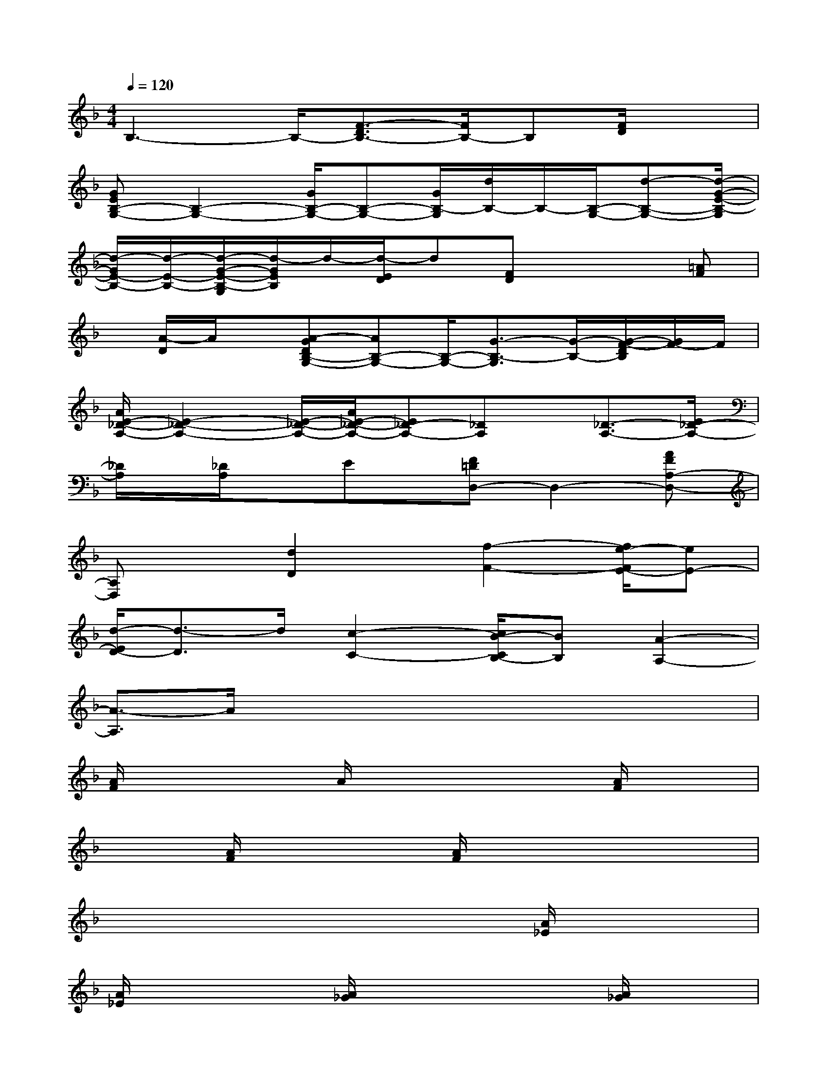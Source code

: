 X:1
T:
M:4/4
L:1/8
Q:1/4=120
K:F%1flats
V:1
B,3-B,/2-[F3/2-D3/2B,3/2-][F/2B,/2-]B,[F/2D/2]x|
[GEB,-G,-][B,2-G,2-][G/2B,/2-G,/2-][B,-G,-][G/2B,/2-G,/2][d/2B,/2-]B,/2-[B,/2-G,/2-][d-B,-G,-][d/2-G/2-E/2-B,/2-G,/2]|
[d/2-G/2E/2-B,/2-][d/2-E/2-B,/2-][d/2-G/2-E/2-B,/2-G,/2][d/2-G/2E/2B,/2]d/2-[d/2-E/2D/2]d[FD]x2[=AF]|
x/2[A/2-D/2]A/2x/2[A-GDB,-G,-][AB,-G,-][B,/2-G,/2-][G3/2-B,3/2-G,3/2][G/2-B,/2-][G/2-F/2-D/2B,/2][G/2F/2-]F/2|
[A/2E/2-_D/2-A,/2-][E2-_D2-A,2-][E/2-_D/2-A,/2-][A/2E/2-_D/2-A,/2-][E_D-A,-][_DA,]x/2[_D3/2-A,3/2-][E/2_D/2-A,/2-]|
[_D/2A,/2]x/2[_D/2A,/2]xEx/2[F=DD,-]D,2-[AFA,-D,-]|
[A,D,]x[d2D2]x/2[f2-F2-][f/2e/2-F/2E/2-][eE-]|
[d/2-E/2D/2-][d3/2-D3/2]d/2[c2-C2-][c/2B/2-C/2B,/2-][BB,][A2-A,2-]|
[A3/2-A,3/2]A/2x3x/2x2x/2|
[A/2F/2]x3A/2x2x/2[A/2F/2]x|
x3/2[A/2F/2]x2[A/2F/2]x3x/2|
x2x/2x3[A/2_E/2]x2|
[A/2_E/2]x3[A/2_G/2]x2x/2[A/2_G/2]x|
x3/2[B/2=G/2]x2G/2x3[B/2G/2]|
x2[B/2G/2]x3[A/2F/2]x2|
[A/2F/2]x3[A/2F/2]x2[A/2F/2]x3/2